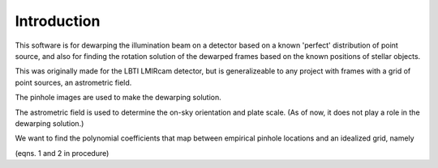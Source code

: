 Introduction
=================
This software is for dewarping the illumination beam on a detector
based on a known 'perfect' distribution of point source, and also for
finding the rotation solution of the dewarped frames based on the
known positions of stellar objects.

This was originally made for the LBTI LMIRcam detector, but is
generalizeable to any project with frames with a grid of point
sources, an astrometric field.

The pinhole images are used to make the dewarping solution.

The astrometric field is used to determine the on-sky orientation and
plate scale. (As of now, it does not play a role in the dewarping solution.)

We want to find the polynomial coefficients that map between empirical
pinhole locations and an idealized grid, namely

(eqns. 1 and 2 in procedure)
